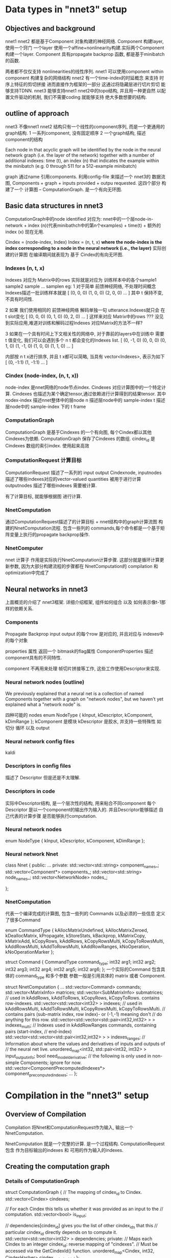 * Data types in "nnet3" setup
** Objectives and background
   nnet1 nnet2 都是基于Component 对象构建的神经网络.
   Component 构建layer, 使用一个窍门 一个layer 使用一个affine+nonlinearity构建.实际两个Component构建一个layer.
   Component 具有propagate backprop 函数, 都是基于minibatch的函数.
   
   两者都不仅仅支持 nonlinearities的线性序列.
   nnet1 可以使用component within component 构建复杂的网络结构
   nnet2 有一个time-index的时延概念 来支持 时序上特征的剪切拼接 进而直接作为框架的一部分
   这通过将隐藏层进行切片剪切 能够支持TDNN.
   nnet3 能够支持nnet1 nnet2中的topo结构, 并且用一种更自然 以配置文件驱动的机制, 我们不需要coding 就能够支持
   绝大多数想要的结构.

   
** outline of approach
   nnet3 不像nnet1 nnet2 结构只有一个线性的component序列, 而是一个更通用的graph结构.
   1 一系列component, 没有固定顺序
   2 一个graph结构, 描述component的结构

   Each node in that acyclic graph will be identified by the node in the neural network graph (i.e. the layer of the network) together with a number of additional indexes: time (t), an index (n) that indicates the example within the minibatch (e.g. 0 through 511 for a 512-example minibatch)

   graph 通过name 引用components.
   利用config-file 来描述一个 nnet3的 数据流图,
   Components + graph + inputs provided + outpu requested.
   这四个部分 构建了一个 计算图 -- ComputationGraph. 是一个有向无环图.
   

** Basic data structures in nnet3
   ComputationGraph中的node  identified  
   对应为:
       nnet中的一个层node-in-network + index (n)(代表minibathch中的第n个examples) + time(t) + 额外的index (x) 现在无用.

   Cindex = (node-index, Index)
   Index = (n, t, x)
   *where the node-index is the index corresponding to a node in the neural network (i.e., the layer)*
   实际创建的计算图 在编译期间就表现为 基于 Cindex的有向无环图.
   

*** Indexes (n, t, x)
    Indexes 对应为 Matrix中的rows 
    实际就是对应为 训练样本中的各个sample1 sample2 sample ... samplen
    eg:
    1 对于简单 前馈神经网络, 不处理时间概念 Indexes描述一批训练样本就是
    [ (0, 0, 0)  (1, 0, 0)  (2, 0, 0) ... ]
    其中 t 保持不变,不具有时间性.
    
    2 如果 我们使用相同的 前馈神经网络 解码单独一句 utterance.Indexes就只会
    在 t slot变化
    [ (0, 0, 0)  (0, 1, 0)  (0, 2, 0) ... ]
    这样来对应 Matrix中的rows ??? 没见到实际应用,难道对训练和解码过程Indexes
    对应Matrix的方法不一样?

    3 如果在一个具有时间上下文相关性的网络中, 对于靠前的layers中在训练中
    需要 t 值变化, 我们可以会遇到多个 n t 都会变化的Indexes list.
      [ (0, -1, 0)  (0, 0, 0)  (0, 1, 0) (1, -1, 0) (1, 0, 0) (1, 1, 0) ... ]
    
       
    内部按 n t x进行排序, 并且 t x都可以简略, 当具有 vector<Indexes>, 表示为如下
    [ (0, -1:1) (1, -1:1) ... ]

*** Cindex (node-index, (n, t, x))
    node-index 是nnet网络的node节点index. 
    Cindexes 对应计算图中的一个特定计算.
    Cindexes 也描述为某个确定tensor,通过依赖进行计算得到的结果tensor.
    其中
    nodex-index 描述nnet整体中的层node
    n 描述层node中的 sample-index
    t 描述层node中的 sample-index 下的 t frame

*** ComputationGraph
    ComputationGraph 是基于Cindexes 的一个有向图, 每个Cindex都以其他Cindexes为依赖.
    ComputationGraph 保存了Cindexes 的数组.
    cindex_id 是 Cindexes 数组的索引index. 使用起来高效
    
*** ComputationRequest 计算目标
    ComputationRequest 描述了一系列的 input output Cindexnode, 
    inputnodes 描述了哪些indexes对应的vector-valued quantities 被用于进行计算
    outputnodes 描述了哪些indexes 需要被计算.
    
    有了计算目标, 就能够根据图 进行计算.

*** NnetComputation 
    通过ComputationRequest描述了的计算目标 + nnet结构中的graph计算流图 构建的NnetComputation流程.
    包含一些列的 commands,每个命令都是一个基于矩阵变量上执行的propagate backprop操作.
    
*** NnetComputer
    nnet 计算子
    作用是实际执行NnetComputation计算步骤.
    这部分就是循环计算更新参数, 因为大部分构建流程的步骤都在 NnetComputation的 compilation 和 optimization中完成了


** Neural networks in nnet3
   上面概览的介绍了 nnet3框架.
   详细介绍框架, 组件如何组合 以及 如何表示像t-1那样的依赖关系.
   
*** Components
    Propagate  Backprop
    input output 的每个row 是对应的, 并且对应与 indexes中的每个对象
    
    properties 属性
    返回一个 bitmask的flag属性 ComponentProperties
    描述component具有的不同特性.
    
    component 不再用来处理 帧切片拼接等工作, 这些工作使用Descriptor来实现.

*** Neural network nodes (outline)
    We previously explained that a neural net is a collection of named Components together with a graph on "network nodes", 
    but we haven't yet explained what a "network node" is.

    四种可能的 nodes
    enum NodeType { kInput, kDescriptor, kComponent, kDimRange };
    kComponent 是模块
    kDescriptor 是胶水, 并支持一些特殊性 如 切分 循环 以及 output

*** Neural network config files
    kaldi
    
*** Descriptors in config files
    描述了 Descriptor 但是还是不太理解.

*** Descriptors in code
    实际中Descriptor结构, 是一个层次性的结构, 用来粘合不同component
    每个Descriptor 是以一个component的输出作为输入的.
    并且Descriptor能够描述 自己代表的计算步骤 是否能够执行computation.
    
*** Neural network nodes 
    enum NodeType { kInput, kDescriptor, kComponent, kDimRange };
    
*** Neural network  Nnet
    class Nnet {
    public:
    ...
    private:
    std::vector<std::string> component_names_;
    std::vector<Component*> components_;
    std::vector<std::string> node_names_;
    std::vector<NetworkNode> nodes_;
    
    };

*** NnetComputation
    代表一个编译完成的计算图, 包含一些列的 Commands 以及必须的一些信息
    定义了很多Command

    enum CommandType {
    kAllocMatrixUndefined, kAllocMatrixZeroed,
    kDeallocMatrix, kPropagate, kStoreStats, kBackprop,
    kMatrixCopy, kMatrixAdd, kCopyRows, kAddRows,
    kCopyRowsMulti, kCopyToRowsMulti, kAddRowsMulti, kAddToRowsMulti,
    kAddRowRanges, kNoOperation, kNoOperationMarker };
    
    struct Command {
    CommandType command_type;
    int32 arg1;
    int32 arg2;
    int32 arg3;
    int32 arg4;
    int32 arg5;
    int32 arg6;
    };
    一个实际的Command 包含具体的 command_type 和多个参数
    参数一般是引用具体的 matrix 或者 Component.
    
    struct NnetComputation {
    ...
    std::vector<Command> commands;
    std::vector<MatrixInfo> matrices;
    std::vector<SubMatrixInfo> submatrices;
    // used in kAddRows, kAddToRows, kCopyRows, kCopyToRows.  contains row-indexes.
    std::vector<std::vector<int32> > indexes;
    // used in kAddRowsMulti, kAddToRowsMulti, kCopyRowsMulti, kCopyToRowsMulti.
    // contains pairs (sub-matrix index, row index)- or (-1,-1) meaning don't
    // do anything for this row.
    std::vector<std::vector<std::pair<int32,int32> > > indexes_multi;
    // Indexes used in kAddRowRanges commands, containing pairs (start-index,
    // end-index)
    std::vector<std::vector<std::pair<int32,int32> > > indexes_ranges;
    // Information about where the values and derivatives of inputs and outputs of
    // the neural net live.
    unordered_map<int32, std::pair<int32, int32> > input_output_info;
    bool need_model_derivative;
    // the following is only used in non-simple Components; ignore for now.
    std::vector<ComponentPrecomputedIndexes*> component_precomputed_indexes;
    ...
    };

    
    
    
    
    
   

   
   
   
   
   

   



* Compilation in the "nnet3" setup 
  
** Overview of Compilation
   Compilation 将Nnet和ComputationRequest作为输入, 输出一个NnetComputation.

   NnetComputation 就是一个完整的计算. 是一个过程结构.
   ComputationRequest 包含 作为目标输出的indexes 和 可用的作为输入的indexes. 



** Creating the computation graph

*** Details of ComputationGraph
    struct ComputationGraph {
    // The mapping of cindex_id to Cindex.
    std::vector<Cindex> cindexes;
    
    // For each Cindex this tells us whether it was provided as an input to the
    // computation.
    std::vector<bool> is_input;
    
    // dependencies[cindex_id] gives you the list of other cindex_ids that this
    // particular cindex_id directly depends on to compute it.
    std::vector<std::vector<int32> > dependencies;
    private:
    // Maps each Cindex to an integer cindex_id: reverse mapping of "cindexes".
    // Must be accessed via the GetCindexId() function.
    unordered_map<Cindex, int32, CindexHasher> cindex_to_cindex_id_;
    };
    
    is_input 可以通过判断一个node 的 type 是否是一个kInput来确定, 但是这么设计并不冗余
    因为 is_input 设计出来 以便能够让已经计算好的computed 的component 作为输入, 然后这样
    能够实现 online decoding 的设想.
    
*** Building the ComputationGraph
    根据数据成员可以看出 ComputationGraph是用来描述各个Cindex的依赖的.
    根据依赖关系, 构建了一个完整的计算流图.  Cindex 就实际对应一个就算节点.
    std::vector<std::vector<int32>> dependencies;

    并将Cindex ---- cindex_id 互相对应, 便于使用cindex_id 找到Cindex
    
**** intruduction
    ComputationGraphBuilder 负责构建 ComputationGraph
    process:
    1 从network的 目标输出 output 开始
    2 计算 output-node 的 dependences , 并将这些dependences加入计算图,
    3 直到dependence 都达到 input node 否则, 继续递归反向寻找dependence 并加入到计算图
    
    最终在都成为了input node 对应的 Cindexes 应该都是已经在ComputationRequest中提供好了的

    算法就是 递归找寻依赖Cindex, 将Cindex添加入ComputationGraph的过程.
    
**** Basic algorithm

     1, First follow back all possible dependencies from 
     the output using the GetDependencies() functions of Descriptors and Components.
     递归找寻依赖

     2, In the opposite direction, starting from the input, 
     work out which Cindexes are computable (using IsComputable()), 
     and prune back the dependencies to just those that participate in the computation.
     反向评估每个Cindex是否可计算computable

     3, Check that all requested outputs were computable.
     检查是否requested-output都是computable

     4, Prune away all cindex_ids that are not actually necessary to compute the outputs.
     剪枝掉实际不必要的Cindex.

**** Motivate for the algorithm we use
     类似循环神经网络这样的结果, 当一个node 依赖于 时延的 t-1 node 时
     而基本算法中, 是在back添加一个dependence是否可计算时候, 才去查看是否能够计算
     所以基本算法 会出现问题??

**** The algorithm we use
     为了避免 RNN中的-索引依赖 不存在问题, 会使用 
     enum ComputableInfo {
     kUnknown = 0,
     kComputable = 1,
     kNotComputable = 2,
     kWillNotCompute = 3
     };
     然后通过标记的使用 避免无限循环.?

     ComputationGraphBuilder 保持两个queues
     1 对Cindexes 还没有添加他们依赖到graph 中的Cindexes
     2 computable_queue_ 对Cindexes 需要重新评价是否是computable 通过更新他们的ComputableInfo 如果一个Cindex的ComputableInfo更新了
     那么需要递归向上检查依赖他们的Cindex是否需要更新. 就通过将对应的Cindex -> computable_queue_
     
**** Interface of ComputationGraphBuilder
     几个接口函数

     void Compute()  执行初始化 计算computation
     void AllOutputAreComputable
     void Prune()    剪掉不必要的Cindex.

      
     
** Organizing the computation into *steps*
   经过上面的builder ComputationGraph, 我们已经具有了执行计算所需要的所有信息
   按照ComputationGraph的topo结构排序Cindexes, 独立根据对应依赖计算每个Cindex, 这样就可以进行流图计算了.
   !! 
   但是这样做很低效, 矩阵运算在越大时计算效率越高,如果都是小计算会影响效率, GPU时尤其如此
   
   将computation组织为step的过程就是, 安排所有cindex_ids 为一系列steps的过程.
  
*** Introduction to *steps*
    因为逐个进行Matrix计算, 十分低效, 当使用GPU时尤其是, 所以希望能够将Cindexes分为batch
    *以便同batch的Cindexes可以同时进行计算, 这样一个batch 叫做一个 step.*
    *并且这样的一个step 粗略上就对应为是NnetComputation中的一个Command.*

    所以最重要的是 怎么整理 cindex_ids 为一系列的steps, 且需要满足一些条件属性.
    1 一个step中的所有cindex_ids 都对应为graph中的一个node
    2 一个cindex_ids的所有依赖 必须在之前的steps 中计算完成

*** Creating the sequence of steps (basic algorithm)
    
    A, 将对应为Input Output的Cindexes 分开, 按照在ComputationRequest中的顺序进行排序.先放在一边
    B, 处理哪些非input output的Cindexes
          1 将这些剩下的Cindexes 组织为 phases 的多个集合. 
          其中第一个phases中的Cindexes都只依赖自己
          其他的n个phases中 保存所有依赖之前n-1 phases中的Cindexes的Cindexes.
          2 从每个phase中去掉所有 不是kComponent的Cindexes (非kComponent 就是 kDimRange 和 Component-Input nodes) .
          3 按照Index 的排序规则排序steps.
          4 对component-input node 创建steps
          5 对dim-range node 创建steps
    C, 排序所有steps, input最先, 然后接下来的steps ,output steps 最后.
    
    基本算法的问题是 
    最终将产生很多steps
    例如假设有一个循环层, 并后面立刻接一个前向层,循环层会被分割为很多steps
    因为这里是有time index, 但是上面的算法会分割全连接层的计算为很多steps 因为
    这些Cindexes????
    
*** creating the sequence of steps  (actual algorithm)
    为了处理RNN这样的结构 并且不希望产生过多的计算steps..
    ??????
    
    
          
    
** Class Compiler
   
*** Introduction to class Compiler
    Compiler 全面负责 将 ComputationRequest 和 Nnet 转化为一个 NnetComputation
    内部首先创建一个 ComputationGraph 和使用上面介绍过的函数创建一些列的steps 
    
*** Creating the computation
    
    void Compiler::CreateComputation(const CompilerOptions &opts,
                              NnetComputation *computation) {

      # 使用Builder 构建 ComputationGraph
      ComputationGraphBuilder builder(nnet_, request_, &graph_);
      builder.Compute();
      builder.Prune();
      
      # 组织Computation 为 steps.....
      // see function declaration's comment for meaning of "phases".
      std::vector<std::vector<int32> > phases;
      ComputeComputationPhases(nnet_, graph_, &phases);
      std::vector<std::vector<int32> > steps;
      ComputeComputationSteps(nnet_, request_, phases, &graph_, &steps);
      phases.clear();


      # Compiation process
      CreateLocationInfo(steps);
      std::vector<bool> deriv_needed;
      ComputeDerivNeeded(steps, &deriv_needed);
      CreateStepInfo(deriv_needed, &steps, computation);
      AddCommands(deriv_needed, computation);

      if (opts.output_debug_info)
         OutputDebugInfo(computation);
    }



*** Setting up the location information
    CreateLocationInfo() set a mapping cindex_id_to_location_, 映射每个cindex_id to localtion. 
    location 是一个 pair<step-index, matrix-row-index>. 
    matrix-row-index 对应为 对应step在cindex_ids的cindex_id.
    
    先前提到理论上 cindex_ids 可以对应为一个表示component输入的 kDescriptor的网络节点.???
    
    我们会考虑 location information 位置信息的很多种不同的位置信息.
    cindex_id_to_location_ 保存了 location pair<step-index, matrix-row-index>
    还有其他的有:
    submat-locations    pair<submatrix-index, row-index>
        submatrix-index 是Computation中submatrices向量中的索引.

    Once we have decided where the values and derivatives for each of the steps live, 
    we will be able to compute the "submat-locations".
    确定 每个step的 值和导数的存在性. 就可以计算submat-locations.
    
*** Checking whether derivatives are needed
    每个steps 都需要判断是否需要derivatives.
    有一个根据依赖关系 来判断是否需要 derivatives的rules
    具体见 kaldi

*** Computing the StepInfo
    每个steps都具有一些关联的信息 info
    Compiler保存一个 steps_  --- std::vector<StepInfo> 保存所有信息.

class Compiler {
   ...
  struct StepInfo {
    int32 node_index;  // network-node index
    bool is_input;  // true if step corresponds to an input to the computation.
    int32 value;  // sub-matrix index of value that this step outputs.
    int32 deriv;  // sub-matrix index of derivative at the output of this step (or zero).
    int32 precomputed_indexes_index;  // ignore; only relevant for non-simple Components
    std::vector<Index> output_indexes;      // Indexes that this step outputs.
    std::vector<int32> output_cindex_ids;   // cindex_ids corresponding to the above.

    // If this component is of type kDescriptor (and note that the top-level
    // Descriptor is a concatenation over >= 1 parts), then we set value_parts
    // to a list of submatrix-indexes, each for the corresponding part of the
    // value.  If there is only one part, it will have one element which will be
    // the same as "value".
    std::vector<int32> value_parts;
    // deriv_parts is as "value_parts", but for parts of the derivative (only
    // set up if deriv != 0.
    std::vector<int32> deriv_parts;

    // for nodes corresponding to descriptors, input_locations_list will contain
    // information about the inputs to this descriptor, telling us for each row
    // of the matrix what other matrix rows it is a summation over.  this is a
    // quantity indexed[part-index][row-index], then a list of pairs (step,
    // row-index), that we store here to avoid computing it twice in forward and
    // backprop.
    std::vector<std::vector<std::vector<std::pair<int32,int32> > > > input_locations_list;
  };
  std::vector<StepInfo> steps_;
  ...
};

    node_index is_input 变量都可以通过ComputationGraph 和 ComputationRequest直接计算出来.
    output_cindex_ids 只是此step 包含的cindex_ids 的copy
    output_indexes 可以通过 output_cindex_ids 和 ComputationGraph计算.
    value deriv 都是我们需要为step申请空间的sum-matrix ids 
    
    
**** Allocate the matrices and submatrices (background)
    Matrix and SubMatrix indexes, 以及如何申请他们
    matrix index 是 NnetComputer中 matrices_的索引index, 也是NnetComputation中matrices的索引(这里只保存了大小)
    summatrix index 是NnetComputation中 submatrices的索引,表示一个特定matrix的 特定row column范围的submatrix
    无论什么时候尽可能的使用submatrix-index 代替使用matrix-index. 这样尽可能的避免两种index的使用.
    
    struct NnetComputation {
  ...
  int32 NewMatrix(int32 num_rows, int32 num_cols);
  int32 NewSubMatrix(int32 base_matrix, int32 dim_offset, int32 dim);
  ...
};
    NewMatrix 申请一个新的matrix和一个sub-matrix指代整个matrix,并返回sub-matrix
    NewSubMatrix 申请一个sub-matrix 对应一个存在的matrix的column范围 sub-matrix

**** Allocating matrices and submatrices for StepInfo
     所有的steps 除了KDimRange 都需要value Matrix
     kDescriptor类型的steps 对value 和 derivative 会具有不同parts submatrix .
     每个part 对应一个submatrix.

**** The input locations list
     对Descriptor的每个part. 调用ComputeInputLocationsList().
     this_info.input_locations_list[p] (p is the part index), is of type std::vector<std::vector<std::pair<int32, int32> > >
     告诉我们 从哪里获得 用来计算Descriptor该part的数据.
     首先通过matrix的row-index索引(和step对应cindex_ids的索引一样)
     然后是一列 locations <step-index, row-index> 
     因为一个Descriptor只能表示一个 不加权的 matrix rows累和, input_locations_list实际包含了我们需要的所有信息.

     ComputeInputLocationsList(), you'll see the following lines:

     std::vector<Cindex> input_cindexes;
     CindexSet cindex_set(graph_);
     bool ans = descriptor.IsComputable(index, cindex_set, &input_cindexes);
     KALDI_ASSERT(ans);
     
     回忆到 IsComputable() 会返回输出 在计算中需要的Cindexes. 会感到惊讶为什么要调用这个函数, 
     完全可以直接依赖于在ComputationGraph中list的dependences, 但是因为ComputationGraph 会list
     一个Cindex的所有dependences,但是我们有时候只需要 a part of Cindex 一部分的计算. 
     graph 没有按part分割依赖.

*** Computing the input_output_info
    AddCommands(deriv_needed, computation)
    -----
    SetInputOutputInfo(computation);
    负责建立NnetComputation 的 input_output_info 结构
    unordered_map<int32, std::pair<int32, int32> > input_output_info;
    包含了 input output的存在位置信息,以及对应导数存在位置
    
    input_output_info 是从 node-index 对应 pair<value-matrix-index, derivative-matrix-index>的映射.

*** Allocating the matrice
    AddCommands(deriv_needed, computation)
    -----
    AllocateMatrices(computation);
    向computation中增加command, 为了申请和归零所有Computation的matrices成员, 会使用kAllocateMatriZeroed command
    参数为 对应matrix的index.
    
*** The forward computatio Command!!
    前向计算命令的建立
    AddCommands(deriv_needed, computation)
    -----
    int32 num_steps = steps_.size();
    for (int32 step = 0; step < num_steps; step++)
        DoForwardComputation(step, computation);

    为computation的前向部分增加command.

void Compiler::DoForwardComputation(int32 step,
                                    NnetComputation *computation) const {
  const StepInfo &step_info = steps_[step];
  const NetworkNode &node = nnet_.GetNode(step_info.node_index);
  switch (node.node_type) {
    case kInput: case kDimRange: break;  // Nothing to do.
    case kComponent:
      AddPropagateStep(step, computation);
      break;
    case kDescriptor:
      DoForwardComputationDescriptor(step, computation);
      break;
  }
}

**** Forward computation for componnents
     如果step是Component, 
     AddPropagateStep()
     增加一个kPropagate类型的 command
     
     并且AddPropogate也负责增加保存每个Component统计量的command.
     Component统计量是用来检测过饱和的非线性层???

     NnetComputation::Command c(NnetComputation::kPropagate,
                             node.u.component_index,
                             step_info.precomputed_indexes_index,
                             input_submatrix_index,
                             output_submatrix_index);
    computation->commands.push_back(c);
    if (request_.store_component_stats) {
    const Component *c = nnet_.GetComponent(node.u.component_index);
      if (c->Properties() & kStoresStats) {
        NnetComputation::Command c(NnetComputation::kStoreStats,
                                 node.u.component_index,
                                 output_submatrix_index);
        computation->commands.push_back(c);
      }
    }

    
**** Forward computation for Descriptor(top-level)
     Descriptor的建立过程比Component的复杂

void Compiler::DoForwardComputationDescriptor(
  int32 step, NnetComputation *computation) const {
  int32 num_parts = steps_[step].value_parts.size();
  for (int32 part = 0; part < num_parts; part++)
    DoForwardComputationSumDescriptor(step, part, computation);
}

void Compiler::DoForwardComputationSumDescriptor(
  int32 step, int32 part_index, NnetComputation *computation) const {
  const StepInfo &step_info = steps_[step];
  std::vector<std::vector<std::pair<int32, int32> > > submat_locations_list;
  ComputeValueSubmatLocationsList(step_info.input_locations_list[part_index],
                                  &submat_locations_list);
  int32 value_submatrix_index = step_info.value_parts[part_index];
  DoForwardComputationFromSubmatLocationsList(
      value_submatrix_index,
      submat_locations_list,
      computation);
}

**** Forward computation for Descriptor (SplitLocations)
     SplitLocation 十分重要, 输入为 submat_list , 通过matrix-row索引, 是一系列将要被累和起来的输入locations.
     SplitLocatios 为所有lists增加(-1,-1)?? 保证都具有相同长度.
     然后将 Vector of lists 转化为 list of vector.
     例如,我们有一个1000rows的matrix,SplitLocations()的输入是 submat_lists 都是不长于2的
     SplitLocations会输出一个长度为2的向量, 每个元素都是长度为1000的元素. 如果原本某个list的长度小于2,对应输出中会包含增加的 (-1,-1)
     
     SplitLocations 希望确保从相同submatrix中的输入 尽可能都和输出的vector相同大小??.
     这样能够保证我们使用更有效的命令.
     这样SplitLocation为了更有效就有可能输出比较多的vectors
     
     
**** Forward computation with DoForwardComputationFromSubmatLocations
     ..................

**** Marking the end of the forward computation
   
     当建立了所有前向计算的命令之后, 需要增加一个 Mark command
     computation->commands.push_back(
         NnetComputation::Command(NnetComputation::kNoOperationMarker));
     执行代码 会检测 这个marker, 以便知道何时computation的前向计算完成, 准备开始反向传播部分.
     
*** The backward computation
    ......... kaldi

    
    
    

   

   
   
   
   
   


   
   
   
   





